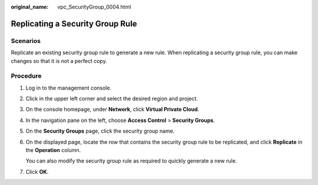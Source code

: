 :original_name: vpc_SecurityGroup_0004.html

.. _vpc_SecurityGroup_0004:

Replicating a Security Group Rule
=================================

**Scenarios**
-------------

Replicate an existing security group rule to generate a new rule. When replicating a security group rule, you can make changes so that it is not a perfect copy.

Procedure
---------

#. Log in to the management console.

2. Click |image1| in the upper left corner and select the desired region and project.

3. On the console homepage, under **Network**, click **Virtual Private Cloud**.

4. In the navigation pane on the left, choose **Access Control** > **Security Groups**.

5. On the **Security Groups** page, click the security group name.

6. On the displayed page, locate the row that contains the security group rule to be replicated, and click **Replicate** in the **Operation** column.

   You can also modify the security group rule as required to quickly generate a new rule.

7. Click **OK**.

.. |image1| image:: /_static/images/en-us_image_0141273034.png
